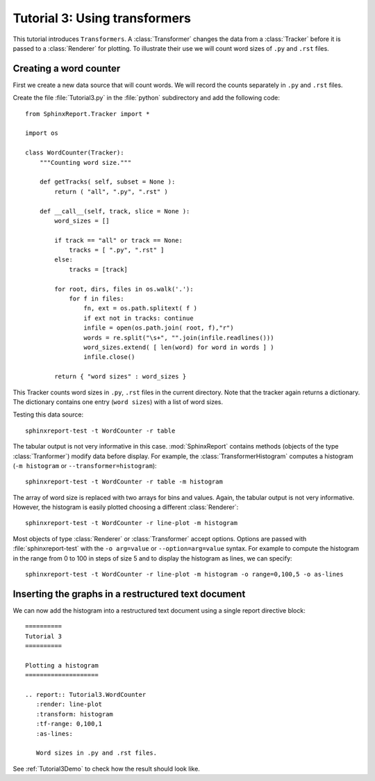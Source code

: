 .. _Tutorial3:

===============================
 Tutorial 3: Using transformers
===============================

This tutorial introduces ``Transformers``. A :class:`Transformer` changes the
data from a :class:`Tracker` before it is passed to a :class:`Renderer` for plotting.
To illustrate their use we will count word sizes of ``.py`` and ``.rst`` files.

***********************
Creating a word counter
***********************

First we create a new data source that will count words. We will record
the counts separately in ``.py`` and ``.rst`` files.

Create the file :file:`Tutorial3.py` in the :file:`python` subdirectory and add 
the following code::

    from SphinxReport.Tracker import *

    import os

    class WordCounter(Tracker):
	"""Counting word size."""

	def getTracks( self, subset = None ):
	    return ( "all", ".py", ".rst" )

	def __call__(self, track, slice = None ):
	    word_sizes = []

	    if track == "all" or track == None:
		tracks = [ ".py", ".rst" ]
	    else:
		tracks = [track]

	    for root, dirs, files in os.walk('.'):
		for f in files:
		    fn, ext = os.path.splitext( f )
		    if ext not in tracks: continue
		    infile = open(os.path.join( root, f),"r")
		    words = re.split("\s+", "".join(infile.readlines()))
		    word_sizes.extend( [ len(word) for word in words ] )
		    infile.close()

	    return { "word sizes" : word_sizes }

This Tracker counts word sizes in ``.py``, ``.rst`` files in the current directory.
Note that the tracker again returns a dictionary. The dictionary contains one entry
(``word sizes``) with a list of word sizes.

Testing this data source::

   sphinxreport-test -t WordCounter -r table 

The tabular output is not very informative in this case. :mod:`SphinxReport` contains methods (objects of the type :class:`Tranformer`) 
modify data before display. For example, the :class:`TransformerHistogram` computes a histogram (``-m histogram`` or
``--transformer=histogram``)::

   sphinxreport-test -t WordCounter -r table -m histogram

The array of word size is replaced with two arrays for bins and values. Again, the tabular output is not very informative. 
However, the histogram is easily plotted choosing a different :class:`Renderer`::

   sphinxreport-test -t WordCounter -r line-plot -m histogram

Most objects of type :class:`Renderer` or :class:`Transformer` accept options. Options are passed
with :file:`sphinxreport-test` with the ``-o arg=value`` or ``--option=arg=value`` syntax.
For example to compute the histogram in the range from 0 to 100 in steps of size 5 and to display the histogram 
as lines, we can specify::

   sphinxreport-test -t WordCounter -r line-plot -m histogram -o range=0,100,5 -o as-lines


****************************************************
Inserting the graphs in a restructured text document
****************************************************

We can now add the histogram into a restructured text document using
a single report directive block::

    ==========
    Tutorial 3
    ==========

    Plotting a histogram
    ====================

    .. report:: Tutorial3.WordCounter
       :render: line-plot
       :transform: histogram
       :tf-range: 0,100,1
       :as-lines:

       Word sizes in .py and .rst files. 

See :ref:`Tutorial3Demo` to check how the result should look like.
